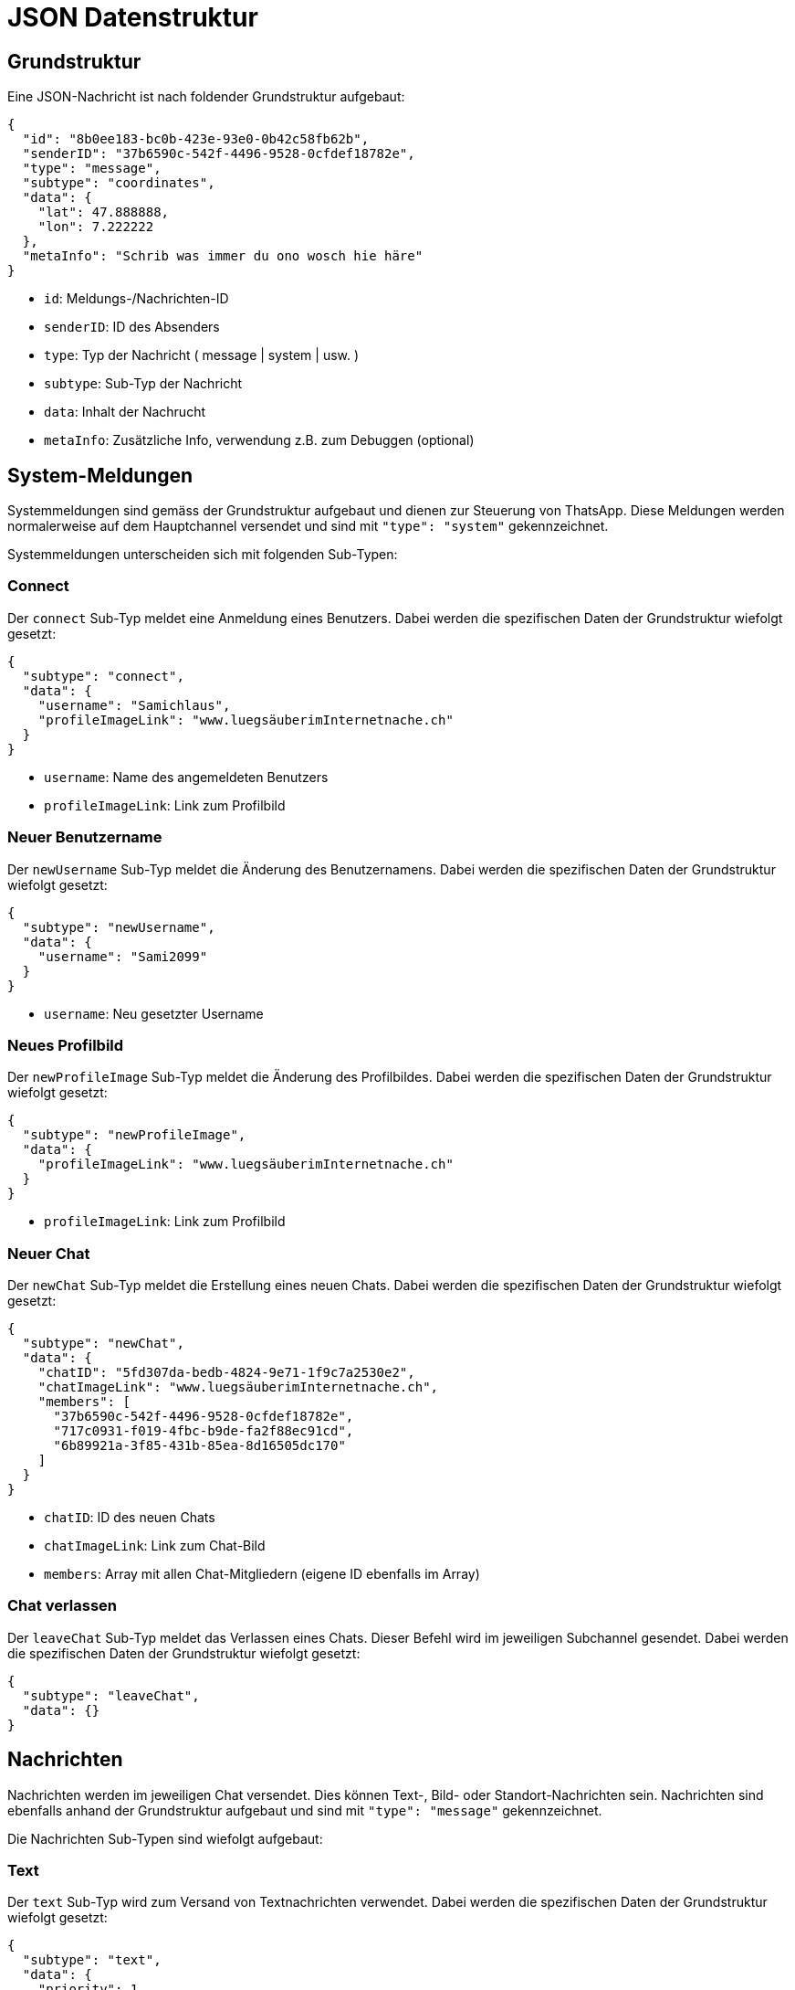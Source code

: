 = JSON Datenstruktur

== Grundstruktur

Eine JSON-Nachricht ist nach foldender Grundstruktur aufgebaut:

[source,json]
----
{
  "id": "8b0ee183-bc0b-423e-93e0-0b42c58fb62b",
  "senderID": "37b6590c-542f-4496-9528-0cfdef18782e",
  "type": "message",
  "subtype": "coordinates",
  "data": {
    "lat": 47.888888,
    "lon": 7.222222
  },
  "metaInfo": "Schrib was immer du ono wosch hie häre"
}
----

* `id`: Meldungs-/Nachrichten-ID
* `senderID`: ID des Absenders
* `type`: Typ der Nachricht ( message | system | usw. )
* `subtype`: Sub-Typ der Nachricht
* `data`: Inhalt der Nachrucht
* `metaInfo`: Zusätzliche Info, verwendung z.B. zum Debuggen (optional)

== System-Meldungen

Systemmeldungen sind gemäss der Grundstruktur aufgebaut und dienen zur Steuerung von ThatsApp. Diese Meldungen werden normalerweise auf dem Hauptchannel versendet und sind mit `"type": "system"` gekennzeichnet.

Systemmeldungen unterscheiden sich mit folgenden Sub-Typen:

=== Connect

Der `connect` Sub-Typ meldet eine Anmeldung eines Benutzers. Dabei werden die spezifischen Daten der Grundstruktur wiefolgt gesetzt:

[source,json]
----
{
  "subtype": "connect",
  "data": {
    "username": "Samichlaus",
    "profileImageLink": "www.luegsäuberimInternetnache.ch"
  }
}
----

* `username`: Name des angemeldeten Benutzers
* `profileImageLink`: Link zum Profilbild

=== Neuer Benutzername

Der `newUsername` Sub-Typ meldet die Änderung des Benutzernamens. Dabei werden die spezifischen Daten der Grundstruktur wiefolgt gesetzt:

[source,json]
----
{
  "subtype": "newUsername",
  "data": {
    "username": "Sami2099"
  }
}
----

* `username`: Neu gesetzter Username

=== Neues Profilbild

Der `newProfileImage` Sub-Typ meldet die Änderung des Profilbildes. Dabei werden die spezifischen Daten der Grundstruktur wiefolgt gesetzt:

[source,json]
----
{
  "subtype": "newProfileImage",
  "data": {
    "profileImageLink": "www.luegsäuberimInternetnache.ch"
  }
}
----

* `profileImageLink`: Link zum Profilbild

=== Neuer Chat

Der `newChat` Sub-Typ meldet die Erstellung eines neuen Chats. Dabei werden die spezifischen Daten der Grundstruktur wiefolgt gesetzt:

[source,json]
----
{
  "subtype": "newChat",
  "data": {
    "chatID": "5fd307da-bedb-4824-9e71-1f9c7a2530e2",
    "chatImageLink": "www.luegsäuberimInternetnache.ch",
    "members": [
      "37b6590c-542f-4496-9528-0cfdef18782e",
      "717c0931-f019-4fbc-b9de-fa2f88ec91cd",
      "6b89921a-3f85-431b-85ea-8d16505dc170"
    ]
  }
}
----

* `chatID`: ID des neuen Chats
* `chatImageLink`: Link zum Chat-Bild
* `members`: Array mit allen Chat-Mitgliedern (eigene ID ebenfalls im Array)

=== Chat verlassen

Der `leaveChat` Sub-Typ meldet das Verlassen eines Chats. Dieser Befehl wird im jeweiligen Subchannel gesendet. Dabei werden die spezifischen Daten der Grundstruktur wiefolgt gesetzt:

[source,json]
----
{
  "subtype": "leaveChat",
  "data": {}
}
----

== Nachrichten

Nachrichten werden im jeweiligen Chat versendet. Dies können Text-, Bild- oder Standort-Nachrichten sein. Nachrichten sind ebenfalls anhand der Grundstruktur aufgebaut und sind mit `"type": "message"` gekennzeichnet.

Die Nachrichten Sub-Typen sind wiefolgt aufgebaut:

=== Text

Der `text` Sub-Typ wird zum Versand von Textnachrichten verwendet. Dabei werden die spezifischen Daten der Grundstruktur wiefolgt gesetzt:

[source,json]
----
{
  "subtype": "text",
  "data": {
    "priority": 1,
    "deletingItself": false,
    "text": "Dies ist eine Nachricht"
  }
}
----

* `priority`: Priorität einer Nachricht (könnte, z.B. rot blinken wenn wichtig, muss nicht implementiert werden)
* `deletingItself`: Gibt an, ob sich eine Nachricht nach einer gewissen Zeit selbst löscht
* `text`: eigentliche Nachricht

=== Bild

Der `image` Sub-Typ wird zum Versand von Bildern verwendet. Dabei werden die spezifischen Daten der Grundstruktur wiefolgt gesetzt:

[source,json]
----
{
  "subtype": "image",
  "data": {
    "priority": 1,
    "deletingItself": false,
    "imageLink": "www.luegsäuberimInternetnache.ch"
  }
}
----

* `priority`: Priorität einer Nachricht (könnte, z.B. rot blinken wenn wichtig, muss nicht implementiert werden)
* `deletingItself`: Gibt an, ob sich eine Nachricht nach einer gewissen Zeit selbst löscht
* `imageLink`: Link zum Bild

=== Koordinaten

Der `coordinates` Sub-Typ wird zum Versand von Koordinaten verwendet. Dabei werden die spezifischen Daten der Grundstruktur wiefolgt gesetzt:

[source,json]
----
{
  "subtype": "coordinates",
  "data": {
    "priority": 1,
    "deletingItself": false,
    "lat": 47.888888,
    "lon": 7.222222
  }
}
----

* `priority`: Priorität einer Nachricht (könnte, z.B. rot blinken wenn wichtig, muss nicht implementiert werden)
* `deletingItself`: Gibt an, ob sich eine Nachricht nach einer gewissen Zeit selbst löscht
* `lat`: Breitengrad der Koordinaten
* `lon`: Längengrad der Koordinaten